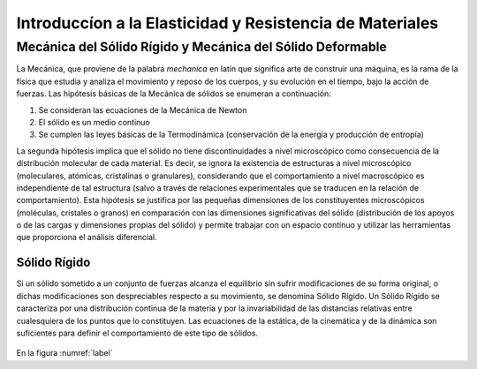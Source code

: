 Introduccíon a la Elasticidad y Resistencia de Materiales
=========================================================

Mecánica del Sólido Rígido y Mecánica del Sólido Deformable
___________________________________________________________

La Mecánica, que proviene de la palabra *mechanica* en latín que significa arte de construir una máquina, es la rama
de la física que estudia y analiza el movimiento y reposo de los cuerpos, y su evolución en el tiempo, bajo la acción de fuerzas.
Las hipótesis básicas de la Mecánica de sólidos se enumeran a continuación:

#. Se consideran las ecuaciones de la Mecánica de Newton
#. El sólido es un medio continuo
#. Se cumplen las leyes básicas de la Termodinámica (conservación de la energía y producción de entropía)

La segunda hipótesis implica que el sólido no tiene discontinuidades a nivel microscópico como
consecuencia de la distribución molecular de cada material.
Es decir, se ignora la existencia de estructuras a nivel microscópico (moleculares, atómicas, cristalinas
o granulares), considerando que el comportamiento a nivel macroscópico es independiente de tal estructura
(salvo a través de relaciones experimentales que se traducen en la relación de comportamiento).
Esta hipótesis se justifica por las pequeñas dimensiones de los constituyentes microscópicos
(moléculas, cristales o granos) en comparación con las dimensiones significativas del sólido
(distribución de los apoyos o de las cargas y dimensiones propias del sólido)
y permite trabajar con un espacio continuo y utilizar las herramientas que proporciona el análisis diferencial.

Sólido Rígido
^^^^^^^^^^^^^

Si un sólido sometido a un conjunto de fuerzas alcanza el equilibrio sin sufrir modificaciones de su forma original,
o dichas modificaciones son despreciables respecto a su movimiento, se denomina Sólido Rígido.
Un Sólido Rígido se caracteriza por una distribución continua de la materia y por la invariabilidad
de las distancias relativas entre cualesquiera de los puntos que lo constituyen.
Las ecuaciones de la estática, de la cinemática y de la dinámica son suficientes para definir el comportamiento de
este tipo de sólidos.

.. _label:
.. figure:: images/1-1.jpg
   :figwidth: 80%
   :scale: 40 %
   :alt: alternate text
   :align: center

En la figura :numref:`label`
